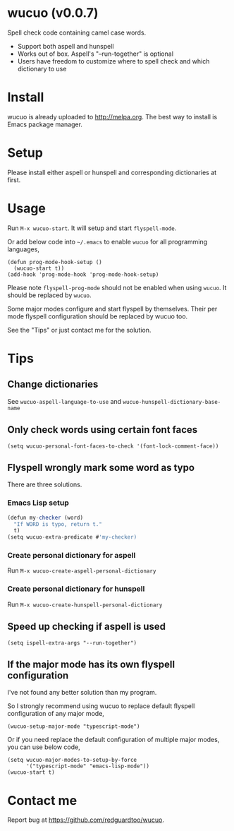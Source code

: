 * wucuo (v0.0.7)

[[http://melpa.org/#/wucuo][file:http://melpa.org/packages/wucuo-badge.svg]]
[[http://stable.melpa.org/#/wucuo][file:http://stable.melpa.org/packages/wucuo-badge.svg]]

Spell check code containing camel case words.

- Support both aspell and hunspell
- Works out of box. Aspell's "--run-together" is optional
- Users have freedom to customize where to spell check and which dictionary to use
* Install
wucuo is already uploaded to [[http://melpa.org]]. The best way to install is Emacs package manager.
* Setup
Please install either aspell or hunspell and corresponding dictionaries at first.

* Usage
Run =M-x wucuo-start=. It will setup and start =flyspell-mode=.

Or add below code into =~/.emacs= to enable =wucuo= for all programming languages,
#+begin_src elisp
(defun prog-mode-hook-setup ()
  (wucuo-start t))
(add-hook 'prog-mode-hook 'prog-mode-hook-setup)
#+end_src

Please note =flyspell-prog-mode= should not be enabled when using =wucuo=. It should be replaced by =wucuo=.

Some major modes configure and start flyspell by themselves. Their per mode flyspell configuration should be replaced by wucuo too.

See the "Tips" or just contact me for the solution.
* Tips
** Change dictionaries
See =wucuo-aspell-language-to-use= and =wucuo-hunspell-dictionary-base-name=
** Only check words using certain font faces
#+begin_src elisp
(setq wucuo-personal-font-faces-to-check '(font-lock-comment-face))
#+end_src
** Flyspell wrongly mark some word as typo
There are three solutions.
*** Emacs Lisp setup
#+begin_src javascript
(defun my-checker (word)
  "If WORD is typo, return t."
  t)
(setq wucuo-extra-predicate #'my-checker)
#+end_src
*** Create personal dictionary for aspell
Run =M-x wucuo-create-aspell-personal-dictionary=
*** Create personal dictionary for hunspell
Run =M-x wucuo-create-hunspell-personal-dictionary=
** Speed up checking if aspell is used
#+begin_src elisp
(setq ispell-extra-args "--run-together")
#+end_src
** If the major mode has its own flyspell configuration
I've not found any better solution than my program.

So I strongly recommend using wucuo to replace default flyspell configuration of any major mode,
#+begin_src elisp
(wucuo-setup-major-mode "typescript-mode")
#+end_src

Or if you need replace the default configuration of multiple major modes, you can use below code, 
#+begin_src elisp
(setq wucuo-major-modes-to-setup-by-force
      '("typescript-mode" "emacs-lisp-mode"))
(wucuo-start t)
#+end_src
* Contact me
Report bug at [[https://github.com/redguardtoo/wucuo]].
